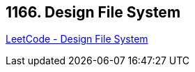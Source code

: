 == 1166. Design File System

https://leetcode.com/problems/design-file-system/[LeetCode - Design File System]

